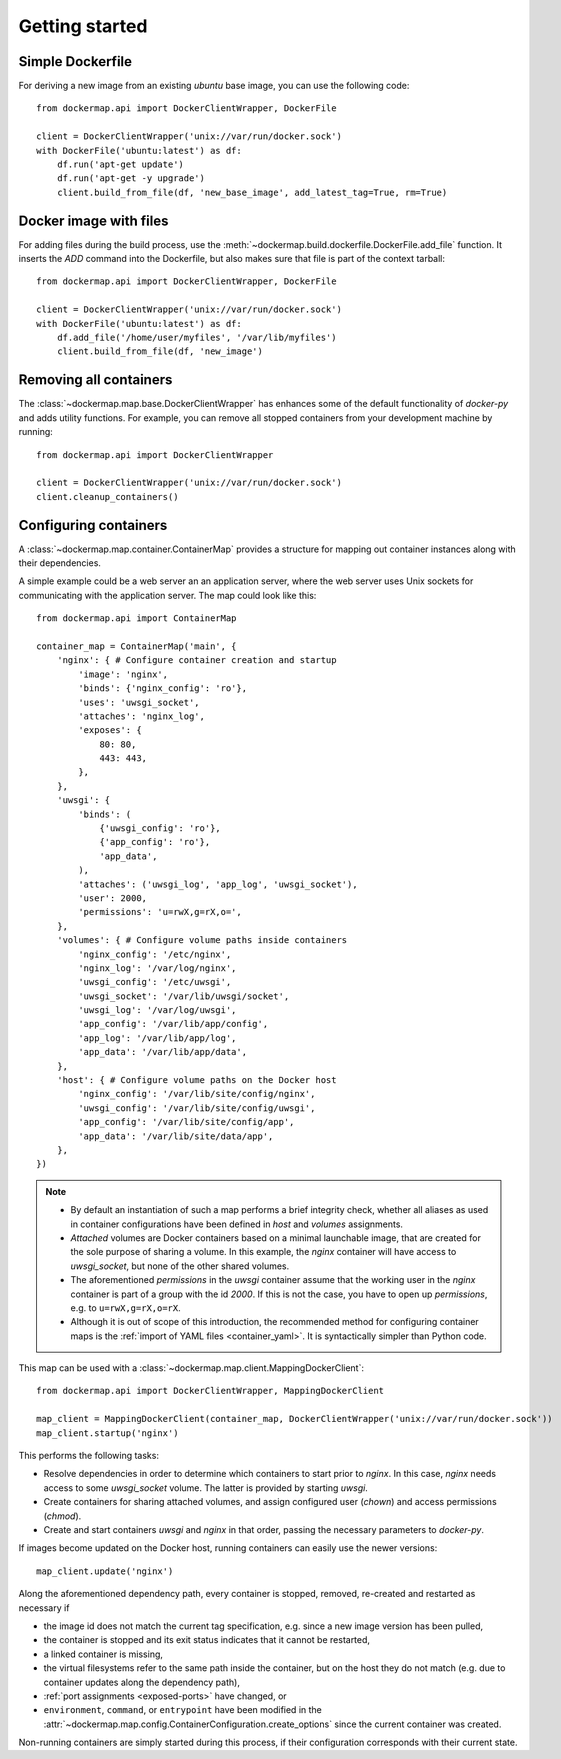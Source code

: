 .. _getting_started:

Getting started
===============
Simple Dockerfile
-----------------
For deriving a new image from an existing `ubuntu` base image, you can use the following code::

    from dockermap.api import DockerClientWrapper, DockerFile

    client = DockerClientWrapper('unix://var/run/docker.sock')
    with DockerFile('ubuntu:latest') as df:
        df.run('apt-get update')
        df.run('apt-get -y upgrade')
        client.build_from_file(df, 'new_base_image', add_latest_tag=True, rm=True)


Docker image with files
-----------------------
For adding files during the build process, use the :meth:`~dockermap.build.dockerfile.DockerFile.add_file` function.
It inserts the `ADD` command into the Dockerfile, but also makes sure that file is part of the context tarball::

    from dockermap.api import DockerClientWrapper, DockerFile

    client = DockerClientWrapper('unix://var/run/docker.sock')
    with DockerFile('ubuntu:latest') as df:
        df.add_file('/home/user/myfiles', '/var/lib/myfiles')
        client.build_from_file(df, 'new_image')


Removing all containers
-----------------------
The :class:`~dockermap.map.base.DockerClientWrapper` has enhances some of the default functionality of `docker-py` and
adds utility functions. For example, you can remove all stopped containers from your development machine by running::

    from dockermap.api import DockerClientWrapper

    client = DockerClientWrapper('unix://var/run/docker.sock')
    client.cleanup_containers()


Configuring containers
----------------------
A :class:`~dockermap.map.container.ContainerMap` provides a structure for mapping out container instances along with
their dependencies.

A simple example could be a web server an an application server, where the web server uses Unix sockets for
communicating with the application server. The map could look like this::

    from dockermap.api import ContainerMap

    container_map = ContainerMap('main', {
        'nginx': { # Configure container creation and startup
            'image': 'nginx',
            'binds': {'nginx_config': 'ro'},
            'uses': 'uwsgi_socket',
            'attaches': 'nginx_log',
            'exposes': {
                80: 80,
                443: 443,
            },
        },
        'uwsgi': {
            'binds': (
                {'uwsgi_config': 'ro'},
                {'app_config': 'ro'},
                'app_data',
            ),
            'attaches': ('uwsgi_log', 'app_log', 'uwsgi_socket'),
            'user': 2000,
            'permissions': 'u=rwX,g=rX,o=',
        },
        'volumes': { # Configure volume paths inside containers
            'nginx_config': '/etc/nginx',
            'nginx_log': '/var/log/nginx',
            'uwsgi_config': '/etc/uwsgi',
            'uwsgi_socket': '/var/lib/uwsgi/socket',
            'uwsgi_log': '/var/log/uwsgi',
            'app_config': '/var/lib/app/config',
            'app_log': '/var/lib/app/log',
            'app_data': '/var/lib/app/data',
        },
        'host': { # Configure volume paths on the Docker host
            'nginx_config': '/var/lib/site/config/nginx',
            'uwsgi_config': '/var/lib/site/config/uwsgi',
            'app_config': '/var/lib/site/config/app',
            'app_data': '/var/lib/site/data/app',
        },
    })


.. note::

   * By default an instantiation of such a map performs a brief integrity check, whether all aliases as used in
     container configurations have been defined in `host` and `volumes` assignments.
   * `Attached` volumes are Docker containers based on a minimal launchable image, that are created for the sole
     purpose of sharing a volume. In this example, the `nginx` container will have access to `uwsgi_socket`, but none
     of the other shared volumes.
   * The aforementioned `permissions` in the `uwsgi` container assume that the working user in the `nginx` container is
     part of a group with the id `2000`. If this is not the case, you have to open up `permissions`, e.g. to
     ``u=rwX,g=rX,o=rX``.
   * Although it is out of scope of this introduction, the recommended method for configuring container maps is
     the :ref:`import of YAML files <container_yaml>`. It is syntactically simpler than Python code.

This map can be used with a :class:`~dockermap.map.client.MappingDockerClient`::

    from dockermap.api import DockerClientWrapper, MappingDockerClient

    map_client = MappingDockerClient(container_map, DockerClientWrapper('unix://var/run/docker.sock'))
    map_client.startup('nginx')


This performs the following tasks:

* Resolve dependencies in order to determine which containers to start prior to `nginx`. In this case, `nginx` needs
  access to some `uwsgi_socket` volume. The latter is provided by starting `uwsgi`.
* Create containers for sharing attached volumes, and assign configured user (`chown`) and access permissions
  (`chmod`).
* Create and start containers `uwsgi` and `nginx` in that order, passing the necessary parameters to `docker-py`.

If images become updated on the Docker host, running containers can easily use the newer versions::

    map_client.update('nginx')

Along the aforementioned dependency path, every container is stopped, removed, re-created and restarted as necessary if

* the image id does not match the current tag specification, e.g. since a new image version has been pulled,
* the container is stopped and its exit status indicates that it cannot be restarted,
* a linked container is missing,
* the virtual filesystems refer to the same path inside the container, but on the host they do not match (e.g. due to
  container updates along the dependency path),
* :ref:`port assignments <exposed-ports>` have changed, or
* ``environment``, ``command``, or ``entrypoint`` have been modified in the
  :attr:`~dockermap.map.config.ContainerConfiguration.create_options` since the current container was created.

Non-running containers are simply started during this process, if their configuration corresponds with their current
state.
